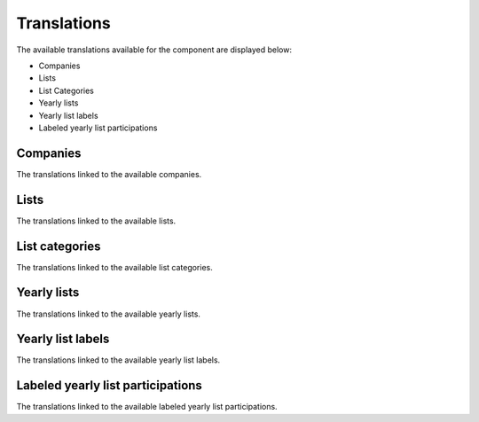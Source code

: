 Translations
============

The available translations available for the component are displayed below:

* Companies

* Lists

* List Categories

* Yearly lists

* Yearly list labels

* Labeled yearly list participations

Companies
---------

The translations linked to the available companies.

Lists
-----

The translations linked to the available lists.

List categories
---------------

The translations linked to the available list categories.

Yearly lists
------------

The translations linked to the available yearly lists.

Yearly list labels
------------------

The translations linked to the available yearly list labels.

Labeled yearly list participations
----------------------------------

The translations linked to the available labeled yearly list participations.
